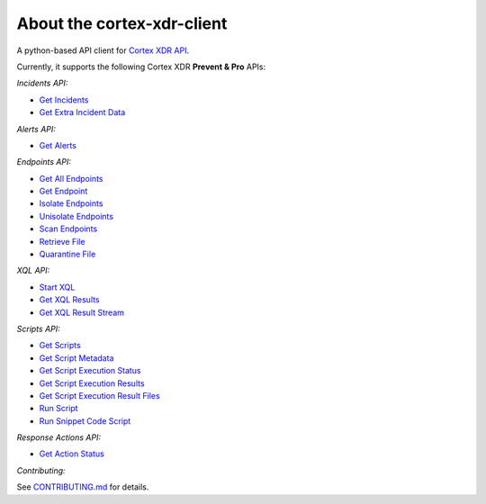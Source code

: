 About the cortex-xdr-client
###########################

A python-based API client for `Cortex XDR
API <https://docs.paloaltonetworks.com/cortex/cortex-xdr/cortex-xdr-api>`__.

Currently, it supports the following Cortex XDR **Prevent & Pro** APIs:

*Incidents API:*

-  `Get Incidents <https://docs.paloaltonetworks.com/cortex/cortex-xdr/cortex-xdr-api/cortex-xdr-apis/incident-management/get-incidents.html>`__
-  `Get Extra Incident Data <https://docs.paloaltonetworks.com/cortex/cortex-xdr/cortex-xdr-api/cortex-xdr-apis/incident-management/get-extra-incident-data.html>`__


*Alerts API:*

-  `Get Alerts <https://docs.paloaltonetworks.com/cortex/cortex-xdr/cortex-xdr-api/cortex-xdr-apis/incident-management/get-alerts.html>`__


*Endpoints API:*

-  `Get All Endpoints <https://docs.paloaltonetworks.com/cortex/cortex-xdr/cortex-xdr-api/cortex-xdr-apis/endpoint-management/get-all-endpoints.html>`__
-  `Get Endpoint <https://docs.paloaltonetworks.com/cortex/cortex-xdr/cortex-xdr-api/cortex-xdr-apis/endpoint-management/get-endpoints.html>`__
-  `Isolate Endpoints <https://docs.paloaltonetworks.com/cortex/cortex-xdr/cortex-xdr-api/cortex-xdr-apis/response-actions/isolate-endpoints.html>`__
-  `Unisolate Endpoints <https://docs.paloaltonetworks.com/cortex/cortex-xdr/cortex-xdr-api/cortex-xdr-apis/response-actions/unisolate-endpoints.html>`__
-  `Scan Endpoints <https://docs.paloaltonetworks.com/cortex/cortex-xdr/cortex-xdr-api/cortex-xdr-apis/response-actions/scan-endpoints.html>`__
-  `Retrieve File <https://docs.paloaltonetworks.com/cortex/cortex-xdr/cortex-xdr-api/cortex-xdr-apis/response-actions/retrieve-file.html>`__
-  `Quarantine File <https://docs.paloaltonetworks.com/cortex/cortex-xdr/cortex-xdr-api/cortex-xdr-apis/response-actions/quarantine-file.html>`__


*XQL API:*

-  `Start XQL <https://docs.paloaltonetworks.com/cortex/cortex-xdr/cortex-xdr-api/cortex-xdr-apis/xql-apis/start-xql-query.html>`__
-  `Get XQL Results <https://docs.paloaltonetworks.com/cortex/cortex-xdr/cortex-xdr-api/cortex-xdr-apis/xql-apis/get-xql-query-results.html>`__
-  `Get XQL Result Stream <https://docs.paloaltonetworks.com/cortex/cortex-xdr/cortex-xdr-api/cortex-xdr-apis/xql-apis/get-xql-query-exported-data.html>`__


*Scripts API:*

-  `Get Scripts <https://docs.paloaltonetworks.com/cortex/cortex-xdr/cortex-xdr-api/cortex-xdr-apis/script-execution/get-scripts.html>`__
-  `Get Script Metadata <https://docs.paloaltonetworks.com/cortex/cortex-xdr/cortex-xdr-api/cortex-xdr-apis/script-execution/get-script-metadata.html>`__
-  `Get Script Execution Status <https://docs.paloaltonetworks.com/cortex/cortex-xdr/cortex-xdr-api/cortex-xdr-apis/script-execution/get-script-execution-status.html>`__
-  `Get Script Execution Results <https://docs.paloaltonetworks.com/cortex/cortex-xdr/cortex-xdr-api/cortex-xdr-apis/script-execution/get-script-execution-results.html>`__
-  `Get Script Execution Result Files <https://docs.paloaltonetworks.com/cortex/cortex-xdr/cortex-xdr-api/cortex-xdr-apis/script-execution/get-script-execution-result-files.html>`__
-  `Run Script <https://docs.paloaltonetworks.com/cortex/cortex-xdr/cortex-xdr-api/cortex-xdr-apis/script-execution/run-script.html>`__
-  `Run Snippet Code Script <https://docs.paloaltonetworks.com/cortex/cortex-xdr/cortex-xdr-api/cortex-xdr-apis/script-execution/run-snippet-code-script.html>`__


*Response Actions API:*

-  `Get Action Status <https://docs.paloaltonetworks.com/cortex/cortex-xdr/cortex-xdr-api/cortex-xdr-apis/response-actions/get-action-status.html>`__

*Contributing:*

See `CONTRIBUTING.md <./CONTRIBUTING.md>`__ for details.
